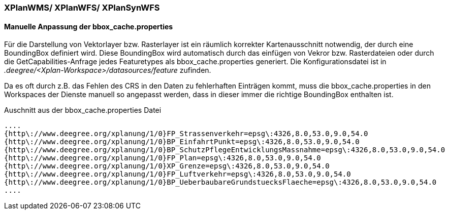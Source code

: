 === XPlanWMS/ XPlanWFS/ XPlanSynWFS


[[manuelle-anpassung-der-bbox_cache.properties]]
==== Manuelle Anpassung der bbox_cache.properties


Für die Darstellung von Vektorlayer bzw. Rasterlayer ist ein räumlich korrekter Kartenausschnitt notwendig, der durch eine BoundingBox definiert wird. Diese BoundingBox wird automatisch durch das einfügen von Vekror bzw. Rasterdateien oder durch die GetCapabilities-Anfrage jedes Featuretypes als bbox_cache.properties generiert. Die Konfigurationsdatei ist in _.deegree/<Xplan-Workspace>/datasources/feature_ zufinden.

Da es oft durch z.B. das Fehlen des CRS in den Daten zu fehlerhaften Einträgen kommt, muss die bbox_cache.properties in den Workspaces der Dienste manuell so angepasst werden, dass in dieser immer die richtige BoundingBox enthalten ist. 

Auschnitt aus der bbox_cache.properties Datei

----
....
{http\://www.deegree.org/xplanung/1/0}FP_Strassenverkehr=epsg\:4326,8.0,53.0,9.0,54.0
{http\://www.deegree.org/xplanung/1/0}BP_EinfahrtPunkt=epsg\:4326,8.0,53.0,9.0,54.0
{http\://www.deegree.org/xplanung/1/0}BP_SchutzPflegeEntwicklungsMassnahme=epsg\:4326,8.0,53.0,9.0,54.0
{http\://www.deegree.org/xplanung/1/0}FP_Plan=epsg\:4326,8.0,53.0,9.0,54.0
{http\://www.deegree.org/xplanung/1/0}XP_Grenze=epsg\:4326,8.0,53.0,9.0,54.0
{http\://www.deegree.org/xplanung/1/0}FP_Luftverkehr=epsg\:4326,8.0,53.0,9.0,54.0
{http\://www.deegree.org/xplanung/1/0}BP_UeberbaubareGrundstuecksFlaeche=epsg\:4326,8.0,53.0,9.0,54.0
....
----



